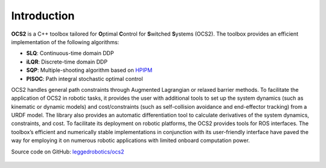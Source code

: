 .. index:: pair: page; Introduction

Introduction
============

**OCS2** is a C++ toolbox tailored for **O**\ ptimal **C**\ ontrol for 
**S**\ witched **S**\ ystems (OCS2). The toolbox provides an efficient 
implementation of the following algorithms:

* **SLQ**\: Continuous-time domain DDP
* **iLQR**\: Discrete-time domain DDP
* **SQP**\: Multiple-shooting algorithm based on `HPIPM <href="https://github.com/giaf/hpipm"/>`__
* **PISOC**\: Path integral stochastic optimal control

OCS2 handles general path constraints through Augmented Lagrangian or 
relaxed barrier methods. To facilitate the application of OCS2 in robotic 
tasks, it provides the user with additional tools to set up the system 
dynamics (such as kinematic or dynamic models) and cost/constraints 
(such as self-collision avoidance and end-effector tracking) from a 
URDF model. The library also provides an automatic differentiation 
tool to calculate derivatives of the system dynamics, constraints, and 
cost. To facilitate its deployment on robotic platforms, the OCS2 
provides tools for ROS interfaces. The toolbox’s efficient and 
numerically stable implementations in conjunction with its user-friendly 
interface have paved the way for employing it on numerous robotic 
applications with limited onboard computation power. 

|GitHub| Source code on GitHub: `leggedrobotics/ocs2 <https://github.com/leggedrobotics/ocs2>`_

  .. |GitHub| image:: ../tools/sphinx/_static/img/GitHub-Mark-120px-plus.png
     :scale: 25
     :alt: GitHub logo cannot be displayed!
     :target: _static/img/GitHub-Mark-120px-plus.png
     :class: no-scaled-link
